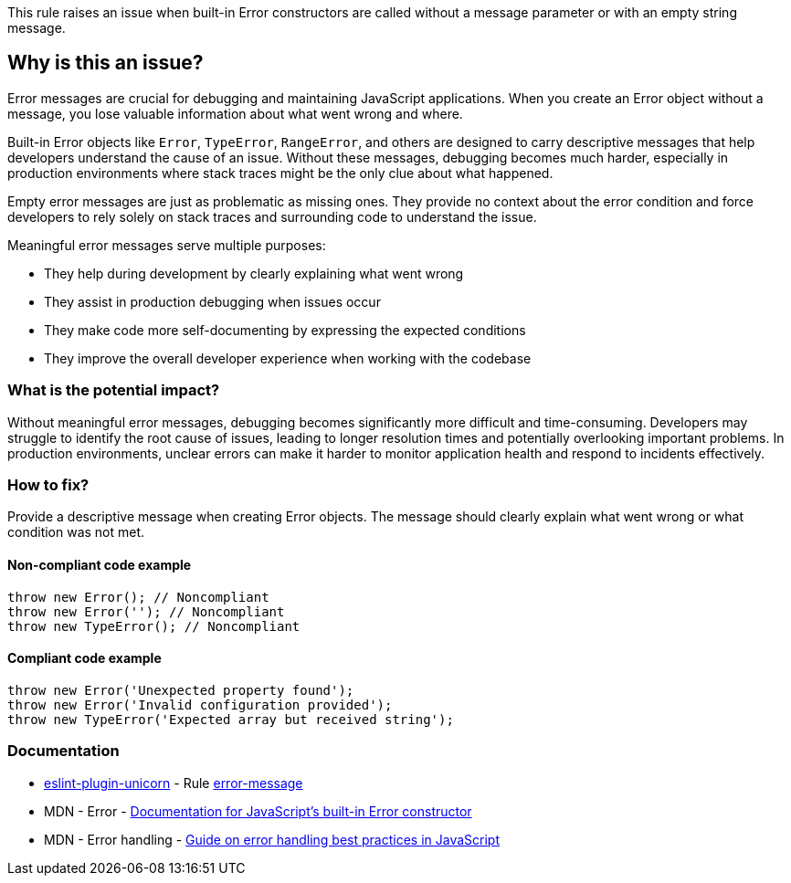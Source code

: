 This rule raises an issue when built-in Error constructors are called without a message parameter or with an empty string message.

== Why is this an issue?

Error messages are crucial for debugging and maintaining JavaScript applications. When you create an Error object without a message, you lose valuable information about what went wrong and where.

Built-in Error objects like `Error`, `TypeError`, `RangeError`, and others are designed to carry descriptive messages that help developers understand the cause of an issue. Without these messages, debugging becomes much harder, especially in production environments where stack traces might be the only clue about what happened.

Empty error messages are just as problematic as missing ones. They provide no context about the error condition and force developers to rely solely on stack traces and surrounding code to understand the issue.

Meaningful error messages serve multiple purposes:

* They help during development by clearly explaining what went wrong
* They assist in production debugging when issues occur
* They make code more self-documenting by expressing the expected conditions
* They improve the overall developer experience when working with the codebase

=== What is the potential impact?

Without meaningful error messages, debugging becomes significantly more difficult and time-consuming. Developers may struggle to identify the root cause of issues, leading to longer resolution times and potentially overlooking important problems. In production environments, unclear errors can make it harder to monitor application health and respond to incidents effectively.

=== How to fix?


Provide a descriptive message when creating Error objects. The message should clearly explain what went wrong or what condition was not met.

==== Non-compliant code example

[source,javascript,diff-id=1,diff-type=noncompliant]
----
throw new Error(); // Noncompliant
throw new Error(''); // Noncompliant
throw new TypeError(); // Noncompliant
----

==== Compliant code example

[source,javascript,diff-id=1,diff-type=compliant]
----
throw new Error('Unexpected property found');
throw new Error('Invalid configuration provided');
throw new TypeError('Expected array but received string');
----

=== Documentation

* https://github.com/sindresorhus/eslint-plugin-unicorn#readme[eslint-plugin-unicorn] - Rule https://github.com/sindresorhus/eslint-plugin-unicorn/blob/HEAD/docs/rules/error-message.md[error-message]
 * MDN - Error - https://developer.mozilla.org/en-US/docs/Web/JavaScript/Reference/Global_Objects/Error[Documentation for JavaScript's built-in Error constructor]
 * MDN - Error handling - https://developer.mozilla.org/en-US/docs/Web/JavaScript/Guide/Control_flow_and_error_handling#exception_handling_statements[Guide on error handling best practices in JavaScript]

